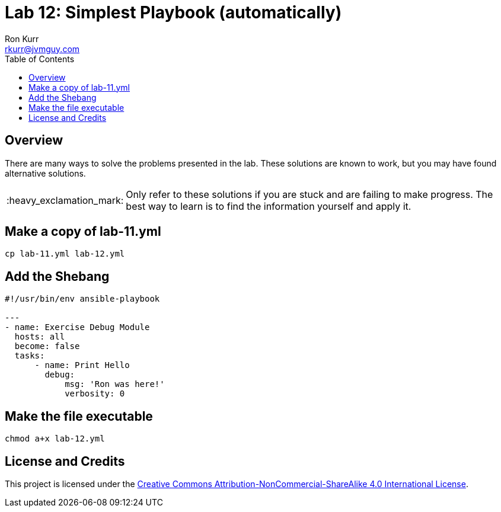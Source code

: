 :toc:
:toc-placement!:

:note-caption: :information_source:
:tip-caption: :bulb:
:important-caption: :heavy_exclamation_mark:
:warning-caption: :warning:
:caution-caption: :fire:

= Lab 12: Simplest Playbook (automatically)
Ron Kurr <rkurr@jvmguy.com>


toc::[]

== Overview
There are many ways to solve the problems presented in the lab.  These solutions are known to work, but you may have found alternative solutions.

IMPORTANT: Only refer to these solutions if you are stuck and are failing to make progress.  The best way to learn is to find the information yourself and apply it.

== Make a copy of lab-11.yml
----
cp lab-11.yml lab-12.yml
----

== Add the Shebang
----
#!/usr/bin/env ansible-playbook

---
- name: Exercise Debug Module
  hosts: all
  become: false
  tasks:
      - name: Print Hello
        debug:
            msg: 'Ron was here!'
            verbosity: 0
----

== Make the file executable
----
chmod a+x lab-12.yml
----

== License and Credits
This project is licensed under the https://creativecommons.org/licenses/by-nc-sa/4.0/legalcode[Creative Commons Attribution-NonCommercial-ShareAlike 4.0 International License].
